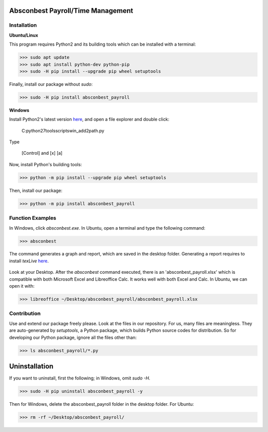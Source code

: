 .. image:: https://cdn.rawgit.com/syl20bnr/spacemacs/442d025779da2f62fc86c2082703697714db6514/assets/spacemacs-badge.svg
   :target: http://spacemacs.org

Absconbest Payroll/Time Management
==================================

Installation
------------

**Ubuntu/Linux**

This program requires Python2 and its building tools which can be installed with a terminal:

>>> sudo apt update
>>> sudo apt install python-dev python-pip
>>> sudo -H pip install --upgrade pip wheel setuptools

Finally, install our package without *sudo*:

>>> sudo -H pip install absconbest_payroll

.. pip install .. --user does not install the command

**Windows**

Install Python2's latest version `here
<https://www.python.org/downloads/release/python-2713/>`_, and open a file explorer and double click:

  C:\python27\tools\scripts\win_add2path.py

Type

  [Control] and [x]
  [a]

Now, install Python's building tools:

>>> python -m pip install --upgrade pip wheel setuptools

Then, install our package:

>>> python -m pip install absconbest_payroll

Function Examples
-----------------

In Windows, click *absconbest.exe*. In Ubuntu, open a terminal and type the following command:

>>> absconbest

.. image:: pics/plotly.png
   :target: https://plot.ly

The command generates a graph and report, which are saved in the desktop folder. Generating a report requires to install *texLive* `here
<https://www.tug.org/texlive/acquire-iso.html>`_.

 .. image:: pics/pylatex.png
   :target: https://github.com/JelteF/PyLaTeX

Look at your Desktop. After the *absconbest* command executed, there is an 'absconbest_payroll.xlsx' which is compatible with both Microsoft Excel and Libreoffice Calc. It works well with both Excel and Calc. In Ubuntu, we can open it with:

>>> libreoffice ~/Desktop/absconbest_payroll/absconbest_payroll.xlsx

.. image:: pics/xlsx.png
   :target: http://pandas.pydata.org/pandas-docs/stable/generated/pandas.read_excel.html

Contribution
------------

Use and extend our package freely please. Look at the files in our repository. For us, many files are meaningless. They are auto-generated by *setuptools*, a Python package, which builds Python source codes for distribution. So for developing our Python package, ignore all the files other than:

>>> ls absconbest_payroll/*.py

Uninstallation
==============

If you want to uninstall, first the following; in Windows, omit *sudo -H*.

>>> sudo -H pip uninstall absconbest_payroll -y

Then for Windows, delete the absconbest_payroll folder in the desktop folder. For Ubuntu:

>>> rm -rf ~/Desktop/absconbest_payroll/

